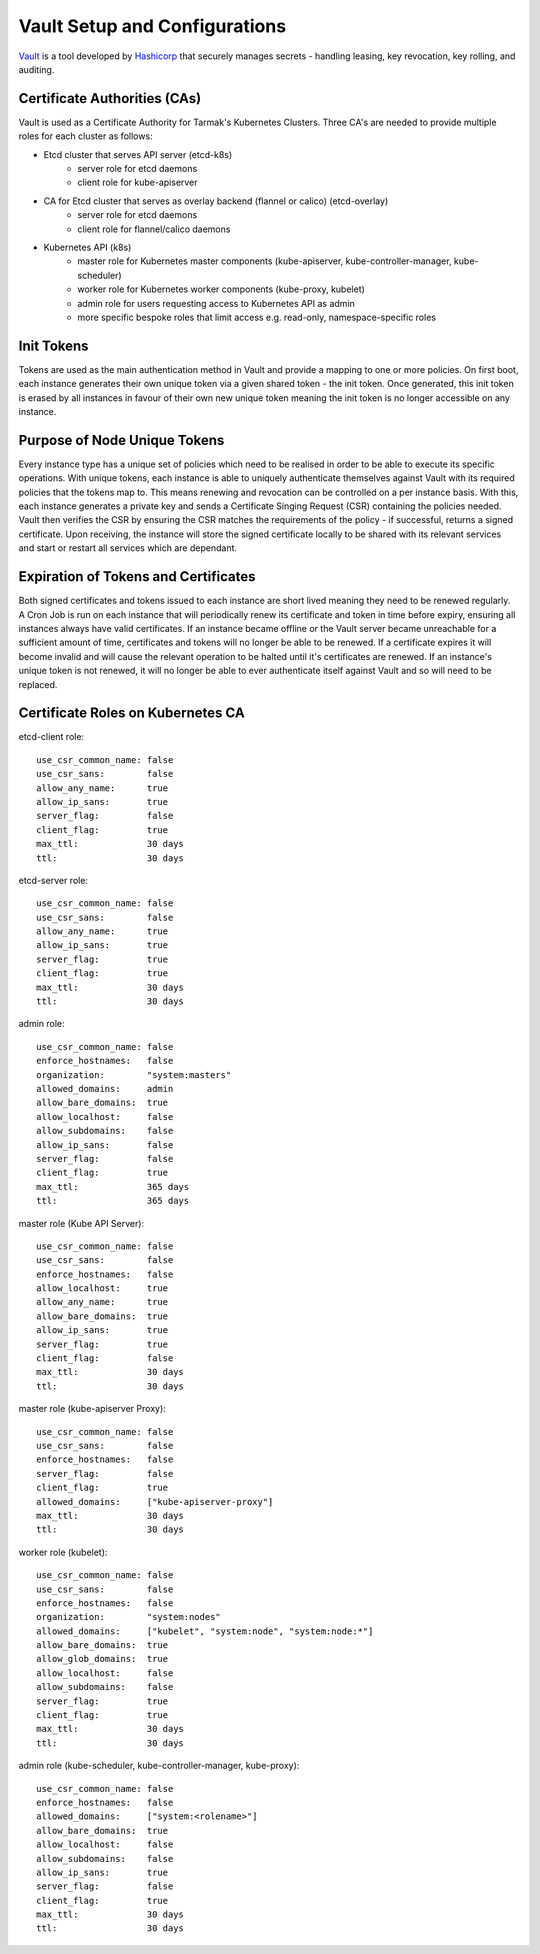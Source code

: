 .. vault-setup-config:

******************************
Vault Setup and Configurations
******************************

`Vault <https://www.vaultproject.io>`_ is a tool developed by `Hashicorp <https://www.hashicorp.com>`_ that securely manages secrets - handling leasing, key revocation, key rolling, and auditing.

Certificate Authorities (CAs)
-----------------------------
Vault is used as a Certificate Authority for Tarmak's Kubernetes Clusters.
Three CA's are needed to provide multiple roles for each cluster as follows:

* Etcd cluster that serves API server (etcd-k8s)
    * server role for etcd daemons
    * client role for kube-apiserver

* CA for Etcd cluster that serves as overlay backend (flannel or calico) (etcd-overlay)
    * server role for etcd daemons
    * client role for flannel/calico daemons

* Kubernetes API (k8s)
    * master role for Kubernetes master components (kube-apiserver, kube-controller-manager, kube-scheduler)
    * worker role for Kubernetes worker components (kube-proxy, kubelet)
    * admin role for users requesting access to Kubernetes API as admin
    * more specific bespoke roles that limit access e.g. read-only, namespace-specific roles

Init Tokens
-----------
Tokens are used as the main authentication method in Vault and provide a mapping to one or more policies.
On first boot, each instance generates their own unique token via a given shared token - the init token.
Once generated, this init token is erased by all instances in favour of their own new unique token meaning the init token is no longer accessible on any instance.

Purpose of Node Unique Tokens
-----------------------------
Every instance type has a unique set of policies which need to be realised in order to be able to execute its specific operations.
With unique tokens, each instance is able to uniquely authenticate themselves against Vault with its required policies that the tokens map to.
This means renewing and revocation can be controlled on a per instance basis.
With this, each instance generates a private key and sends a Certificate Singing Request (CSR) containing the policies needed.
Vault then verifies the CSR by ensuring the CSR matches the requirements of the policy - if successful, returns a signed certificate.
Upon receiving, the instance will store the signed certificate locally to be shared with its relevant services and start or restart all services which are dependant.

Expiration of Tokens and Certificates
-------------------------------------
Both signed certificates and tokens issued to each instance are short lived meaning they need to be renewed regularly.
A Cron Job is run on each instance that will periodically renew its certificate and token in time before expiry, ensuring all instances always have valid certificates.
If an instance became offline or the Vault server became unreachable for a sufficient amount of time, certificates and tokens will no longer be able to be renewed.
If a certificate expires it will become invalid and will cause the relevant operation to be halted until it's certificates are renewed.
If an instance's unique token is not renewed, it will no longer be able to ever authenticate itself against Vault and so will need to be replaced.

Certificate Roles on Kubernetes CA
----------------------------------
etcd-client role:

::

   use_csr_common_name: false
   use_csr_sans:        false
   allow_any_name:      true
   allow_ip_sans:       true
   server_flag:         false
   client_flag:         true
   max_ttl:             30 days
   ttl:                 30 days

etcd-server role:

::

  use_csr_common_name: false
  use_csr_sans:        false
  allow_any_name:      true
  allow_ip_sans:       true
  server_flag:         true
  client_flag:         true
  max_ttl:             30 days
  ttl:                 30 days

admin role:

::

  use_csr_common_name: false
  enforce_hostnames:   false
  organization:        "system:masters"
  allowed_domains:     admin
  allow_bare_domains:  true
  allow_localhost:     false
  allow_subdomains:    false
  allow_ip_sans:       false
  server_flag:         false
  client_flag:         true
  max_ttl:             365 days
  ttl:                 365 days

master role (Kube API Server):

::

  use_csr_common_name: false
  use_csr_sans:        false
  enforce_hostnames:   false
  allow_localhost:     true
  allow_any_name:      true
  allow_bare_domains:  true
  allow_ip_sans:       true
  server_flag:         true
  client_flag:         false
  max_ttl:             30 days
  ttl:                 30 days

master role (kube-apiserver Proxy):

::

  use_csr_common_name: false
  use_csr_sans:        false
  enforce_hostnames:   false
  server_flag:         false
  client_flag:         true
  allowed_domains:     ["kube-apiserver-proxy"]
  max_ttl:             30 days
  ttl:                 30 days

worker role (kubelet):

::

  use_csr_common_name: false
  use_csr_sans:        false
  enforce_hostnames:   false
  organization:        "system:nodes"
  allowed_domains:     ["kubelet", "system:node", "system:node:*"]
  allow_bare_domains:  true
  allow_glob_domains:  true
  allow_localhost:     false
  allow_subdomains:    false
  server_flag:         true
  client_flag:         true
  max_ttl:             30 days
  ttl:                 30 days

admin role (kube-scheduler, kube-controller-manager, kube-proxy):

::

  use_csr_common_name: false
  enforce_hostnames:   false
  allowed_domains:     ["system:<rolename>"]
  allow_bare_domains:  true
  allow_localhost:     false
  allow_subdomains:    false
  allow_ip_sans:       true
  server_flag:         false
  client_flag:         true
  max_ttl:             30 days
  ttl:                 30 days
